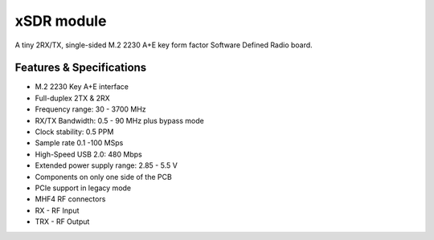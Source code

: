 ===========
xSDR module
===========

A tiny 2RX/TX, single-sided M.2 2230 A+E key form factor Software Defined Radio board.


.. image:: ../_static/hw_xsdr.png
   :alt: xSDR module

Features & Specifications
-------------------------

* M.2 2230 Key A+E interface
* Full-duplex 2TX & 2RX
* Frequency range: 30 - 3700 MHz 
* RX/TX Bandwidth: 0.5 - 90 MHz plus bypass mode
* Clock stability: 0.5 PPM
* Sample rate 0.1 -100 MSps 
* High-Speed USB 2.0: 480 Mbps
* Extended power supply range: 2.85 - 5.5 V
* Components on only one side of the PCB
* PCIe support in legacy mode
* MHF4 RF connectors



* RX - RF Input
* TRX - RF Output
